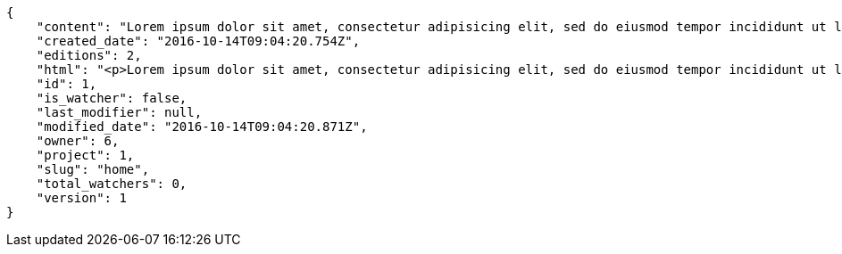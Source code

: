 [source,json]
----
{
    "content": "Lorem ipsum dolor sit amet, consectetur adipisicing elit, sed do eiusmod tempor incididunt ut labore et dolore magna aliqua. Ut enim ad minim veniam, quis nostrud exercitation ullamco laboris nisi ut aliquip ex ea commodo consequat. Duis aute irure dolor in reprehenderit in voluptate velit esse cillum dolore eu fugiat nulla pariatur. Excepteur sint occaecat cupidatat non proident, sunt in culpa qui officia deserunt mollit anim id est laborum.\n\nSimilique impedit distinctio ex? Temporibus doloribus modi molestias, nihil ducimus adipisci perferendis quibusdam dicta alias numquam facere aliquam, excepturi magnam laboriosam cupiditate velit ex temporibus nemo est eligendi inventore, ratione adipisci unde in sint architecto? Tempora corporis quo nam architecto eius optio asperiores fugit a facere, quisquam deleniti inventore ipsum, similique architecto nisi voluptatem eligendi excepturi adipisci nobis quae beatae odio, impedit officiis praesentium tempora eius exercitationem nihil suscipit voluptas quidem. Corporis veniam facere consectetur mollitia eius perspiciatis ex ut, voluptates est deserunt odio natus aliquid aliquam corrupti eos, quasi consectetur vitae quis odio iste velit quo, debitis totam alias sunt reiciendis vitae dolore impedit illo dolor, tenetur debitis provident maiores?\n\nCupiditate quas quisquam placeat impedit dolor, voluptatem soluta totam necessitatibus voluptates eveniet alias quas dolorem, corporis earum nemo nisi praesentium enim, nemo est adipisci culpa tempore fugit quia maxime asperiores at voluptate voluptas, accusantium quam totam doloremque facilis voluptas. Adipisci nam totam, suscipit sed voluptas illo et, magnam possimus nulla rem laboriosam officiis a asperiores impedit, consequuntur sapiente ipsum quibusdam voluptatibus iure porro distinctio laboriosam ipsa, et id dolorem mollitia esse minima explicabo iste. Minima possimus fugiat iure doloremque et culpa consectetur quis suscipit praesentium asperiores, at consectetur expedita.\n\nOfficiis reprehenderit error eligendi qui rem enim ab. Adipisci pariatur necessitatibus ipsam doloribus quis iusto autem libero nisi corrupti, necessitatibus praesentium corporis ducimus distinctio id repellendus nobis, perferendis quod voluptatum modi illum non optio sapiente? Quas repellat temporibus impedit fugit possimus quo, veritatis fugiat praesentium aliquam dignissimos libero sunt, harum voluptates quos sapiente, repellendus dolor nobis totam, rerum dolor maxime cum in quas eligendi officia sapiente?\n\nTenetur fugiat odit voluptatum odio sapiente beatae vero facere incidunt, iure reiciendis inventore accusantium facilis magnam deleniti cumque provident sit ducimus fuga, corrupti nostrum harum? Modi fuga tempore, consequatur ratione assumenda distinctio esse aliquid ducimus placeat dolorum quasi, vel eveniet excepturi, est rem accusamus ipsa hic iusto assumenda dolores, eligendi amet mollitia voluptatem? Perspiciatis iusto ex, unde deserunt consectetur tempore hic dolorem, qui iste veritatis, fugiat aperiam ipsa praesentium cum deleniti, accusamus quis harum natus autem saepe quisquam?\n\nQuas ullam eos in asperiores nemo iusto quis, commodi sed officiis autem eum vitae cum accusamus libero laudantium, suscipit magnam iste repudiandae sequi impedit ullam harum magni.\n\nQuasi modi amet porro repellendus atque accusamus ipsum, excepturi possimus ipsa ab nisi, doloribus voluptas beatae non fugit adipisci nobis corporis reiciendis voluptates sint, quisquam ipsa ipsum et, accusantium vitae enim error delectus commodi magni atque repellendus?\n\nDicta ducimus numquam iusto?\n\nCorporis enim architecto, provident eligendi temporibus aliquam accusantium excepturi blanditiis, facilis quos vero nulla ducimus nemo laudantium laboriosam dolore itaque necessitatibus obcaecati?\n\nProvident unde pariatur facere eligendi beatae maiores, excepturi velit debitis iste blanditiis, eaque praesentium dolore quaerat et earum esse rem doloremque laborum deserunt reiciendis. Quod debitis quidem vitae ducimus rerum doloremque deserunt, earum praesentium adipisci non facilis accusamus, provident quod velit ratione officia consequuntur incidunt?\n\nMaxime totam natus non laborum molestias minus nesciunt error perspiciatis consectetur accusantium, fugit a iure suscipit, deleniti earum facere in porro exercitationem facilis iste quasi laboriosam error, aspernatur beatae accusantium unde voluptates tempore ut quidem? Cupiditate qui esse sapiente autem ipsa molestias corrupti ipsum obcaecati maiores error. Eaque tenetur debitis blanditiis quo sapiente architecto ea, amet voluptate distinctio similique dolor cupiditate, earum quis iste labore optio quos, culpa vero nisi soluta voluptatem quis ex cumque id reprehenderit, dolor totam repudiandae sit modi eveniet ex quasi consequatur deleniti. Mollitia obcaecati assumenda tempore illo, iste illo hic amet laudantium illum optio modi animi laborum?",
    "created_date": "2016-10-14T09:04:20.754Z",
    "editions": 2,
    "html": "<p>Lorem ipsum dolor sit amet, consectetur adipisicing elit, sed do eiusmod tempor incididunt ut labore et dolore magna aliqua. Ut enim ad minim veniam, quis nostrud exercitation ullamco laboris nisi ut aliquip ex ea commodo consequat. Duis aute irure dolor in reprehenderit in voluptate velit esse cillum dolore eu fugiat nulla pariatur. Excepteur sint occaecat cupidatat non proident, sunt in culpa qui officia deserunt mollit anim id est laborum.</p>\n<p>Similique impedit distinctio ex? Temporibus doloribus modi molestias, nihil ducimus adipisci perferendis quibusdam dicta alias numquam facere aliquam, excepturi magnam laboriosam cupiditate velit ex temporibus nemo est eligendi inventore, ratione adipisci unde in sint architecto? Tempora corporis quo nam architecto eius optio asperiores fugit a facere, quisquam deleniti inventore ipsum, similique architecto nisi voluptatem eligendi excepturi adipisci nobis quae beatae odio, impedit officiis praesentium tempora eius exercitationem nihil suscipit voluptas quidem. Corporis veniam facere consectetur mollitia eius perspiciatis ex ut, voluptates est deserunt odio natus aliquid aliquam corrupti eos, quasi consectetur vitae quis odio iste velit quo, debitis totam alias sunt reiciendis vitae dolore impedit illo dolor, tenetur debitis provident maiores?</p>\n<p>Cupiditate quas quisquam placeat impedit dolor, voluptatem soluta totam necessitatibus voluptates eveniet alias quas dolorem, corporis earum nemo nisi praesentium enim, nemo est adipisci culpa tempore fugit quia maxime asperiores at voluptate voluptas, accusantium quam totam doloremque facilis voluptas. Adipisci nam totam, suscipit sed voluptas illo et, magnam possimus nulla rem laboriosam officiis a asperiores impedit, consequuntur sapiente ipsum quibusdam voluptatibus iure porro distinctio laboriosam ipsa, et id dolorem mollitia esse minima explicabo iste. Minima possimus fugiat iure doloremque et culpa consectetur quis suscipit praesentium asperiores, at consectetur expedita.</p>\n<p>Officiis reprehenderit error eligendi qui rem enim ab. Adipisci pariatur necessitatibus ipsam doloribus quis iusto autem libero nisi corrupti, necessitatibus praesentium corporis ducimus distinctio id repellendus nobis, perferendis quod voluptatum modi illum non optio sapiente? Quas repellat temporibus impedit fugit possimus quo, veritatis fugiat praesentium aliquam dignissimos libero sunt, harum voluptates quos sapiente, repellendus dolor nobis totam, rerum dolor maxime cum in quas eligendi officia sapiente?</p>\n<p>Tenetur fugiat odit voluptatum odio sapiente beatae vero facere incidunt, iure reiciendis inventore accusantium facilis magnam deleniti cumque provident sit ducimus fuga, corrupti nostrum harum? Modi fuga tempore, consequatur ratione assumenda distinctio esse aliquid ducimus placeat dolorum quasi, vel eveniet excepturi, est rem accusamus ipsa hic iusto assumenda dolores, eligendi amet mollitia voluptatem? Perspiciatis iusto ex, unde deserunt consectetur tempore hic dolorem, qui iste veritatis, fugiat aperiam ipsa praesentium cum deleniti, accusamus quis harum natus autem saepe quisquam?</p>\n<p>Quas ullam eos in asperiores nemo iusto quis, commodi sed officiis autem eum vitae cum accusamus libero laudantium, suscipit magnam iste repudiandae sequi impedit ullam harum magni.</p>\n<p>Quasi modi amet porro repellendus atque accusamus ipsum, excepturi possimus ipsa ab nisi, doloribus voluptas beatae non fugit adipisci nobis corporis reiciendis voluptates sint, quisquam ipsa ipsum et, accusantium vitae enim error delectus commodi magni atque repellendus?</p>\n<p>Dicta ducimus numquam iusto?</p>\n<p>Corporis enim architecto, provident eligendi temporibus aliquam accusantium excepturi blanditiis, facilis quos vero nulla ducimus nemo laudantium laboriosam dolore itaque necessitatibus obcaecati?</p>\n<p>Provident unde pariatur facere eligendi beatae maiores, excepturi velit debitis iste blanditiis, eaque praesentium dolore quaerat et earum esse rem doloremque laborum deserunt reiciendis. Quod debitis quidem vitae ducimus rerum doloremque deserunt, earum praesentium adipisci non facilis accusamus, provident quod velit ratione officia consequuntur incidunt?</p>\n<p>Maxime totam natus non laborum molestias minus nesciunt error perspiciatis consectetur accusantium, fugit a iure suscipit, deleniti earum facere in porro exercitationem facilis iste quasi laboriosam error, aspernatur beatae accusantium unde voluptates tempore ut quidem? Cupiditate qui esse sapiente autem ipsa molestias corrupti ipsum obcaecati maiores error. Eaque tenetur debitis blanditiis quo sapiente architecto ea, amet voluptate distinctio similique dolor cupiditate, earum quis iste labore optio quos, culpa vero nisi soluta voluptatem quis ex cumque id reprehenderit, dolor totam repudiandae sit modi eveniet ex quasi consequatur deleniti. Mollitia obcaecati assumenda tempore illo, iste illo hic amet laudantium illum optio modi animi laborum?</p>",
    "id": 1,
    "is_watcher": false,
    "last_modifier": null,
    "modified_date": "2016-10-14T09:04:20.871Z",
    "owner": 6,
    "project": 1,
    "slug": "home",
    "total_watchers": 0,
    "version": 1
}
----
